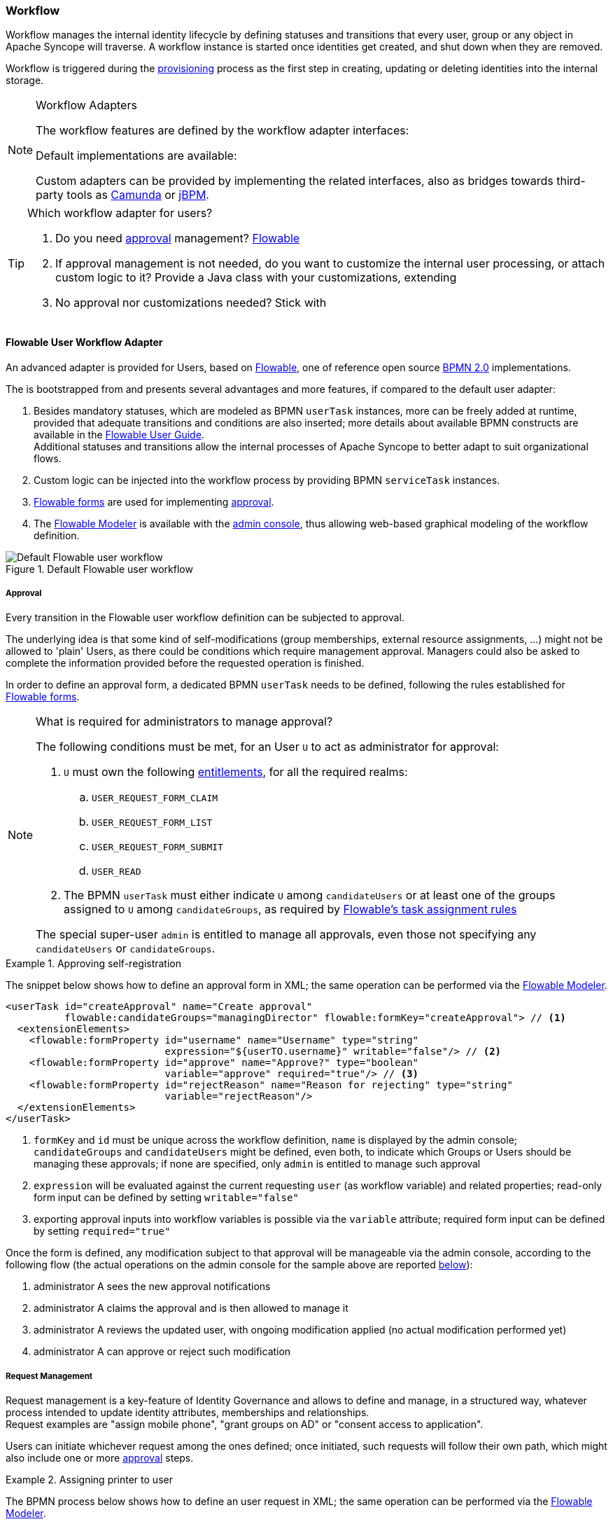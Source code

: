 //
// Licensed to the Apache Software Foundation (ASF) under one
// or more contributor license agreements.  See the NOTICE file
// distributed with this work for additional information
// regarding copyright ownership.  The ASF licenses this file
// to you under the Apache License, Version 2.0 (the
// "License"); you may not use this file except in compliance
// with the License.  You may obtain a copy of the License at
//
//   http://www.apache.org/licenses/LICENSE-2.0
//
// Unless required by applicable law or agreed to in writing,
// software distributed under the License is distributed on an
// "AS IS" BASIS, WITHOUT WARRANTIES OR CONDITIONS OF ANY
// KIND, either express or implied.  See the License for the
// specific language governing permissions and limitations
// under the License.
//
=== Workflow

Workflow manages the internal identity lifecycle by defining statuses and transitions that every user, group or any
object in Apache Syncope will traverse. A workflow instance is started once identities get created, and shut down when
they are removed.

Workflow is triggered during the <<provisioning,provisioning>> process as the first step in creating, updating or deleting
identities into the internal storage.

[[workflow-adapters]]
[NOTE]
.Workflow Adapters
====
The workflow features are defined by the workflow adapter interfaces:

ifeval::["{snapshotOrRelease}" == "release"]
* https://github.com/apache/syncope/blob/syncope-{docVersion}/core/workflow-api/src/main/java/org/apache/syncope/core/workflow/api/UserWorkflowAdapter.java[UserWorkflowAdapter^]
endif::[]
ifeval::["{snapshotOrRelease}" == "snapshot"]
* https://github.com/apache/syncope/blob/2_1_X/core/workflow-api/src/main/java/org/apache/syncope/core/workflow/api/UserWorkflowAdapter.java[UserWorkflowAdapter^]
endif::[]
ifeval::["{snapshotOrRelease}" == "release"]
* https://github.com/apache/syncope/blob/syncope-{docVersion}/core/workflow-api/src/main/java/org/apache/syncope/core/workflow/api/GroupWorkflowAdapter.java[GroupWorkflowAdapter^]
endif::[]
ifeval::["{snapshotOrRelease}" == "snapshot"]
* https://github.com/apache/syncope/blob/2_1_X/core/workflow-api/src/main/java/org/apache/syncope/core/workflow/api/GroupWorkflowAdapter.java[GroupWorkflowAdapter^]
endif::[]
ifeval::["{snapshotOrRelease}" == "release"]
* https://github.com/apache/syncope/blob/syncope-{docVersion}/core/workflow-api/src/main/java/org/apache/syncope/core/workflow/api/AnyObjectWorkflowAdapter.java[AnyObjectWorkflowAdapter^]
endif::[]
ifeval::["{snapshotOrRelease}" == "snapshot"]
* https://github.com/apache/syncope/blob/2_1_X/core/workflow-api/src/main/java/org/apache/syncope/core/workflow/api/AnyObjectWorkflowAdapter.java[AnyObjectWorkflowAdapter^]
endif::[]

Default implementations are available:

ifeval::["{snapshotOrRelease}" == "release"]
* https://github.com/apache/syncope/blob/syncope-{docVersion}/core/workflow-java/src/main/java/org/apache/syncope/core/workflow/java/DefaultUserWorkflowAdapter.java[DefaultUserWorkflowAdapter^]
endif::[]
ifeval::["{snapshotOrRelease}" == "snapshot"]
* https://github.com/apache/syncope/blob/2_1_X/core/workflow-java/src/main/java/org/apache/syncope/core/workflow/java/DefaultUserWorkflowAdapter.java[DefaultUserWorkflowAdapter^]
endif::[]
ifeval::["{snapshotOrRelease}" == "release"]
* https://github.com/apache/syncope/blob/syncope-{docVersion}/core/workflow-java/src/main/java/org/apache/syncope/core/workflow/java/DefaultGroupWorkflowAdapter.java[DefaultGroupWorkflowAdapter^]
endif::[]
ifeval::["{snapshotOrRelease}" == "snapshot"]
* https://github.com/apache/syncope/blob/2_1_X/core/workflow-java/src/main/java/org/apache/syncope/core/workflow/java/DefaultGroupWorkflowAdapter.java[DefaultGroupWorkflowAdapter^]
endif::[]
ifeval::["{snapshotOrRelease}" == "release"]
* https://github.com/apache/syncope/blob/syncope-{docVersion}/core/workflow-java/src/main/java/org/apache/syncope/core/workflow/java/DefaultAnyObjectWorkflowAdapter.java[DefaultAnyObjectWorkflowAdapter^]
endif::[]
ifeval::["{snapshotOrRelease}" == "snapshot"]
* https://github.com/apache/syncope/blob/2_1_X/core/workflow-java/src/main/java/org/apache/syncope/core/workflow/java/DefaultAnyObjectWorkflowAdapter.java[DefaultAnyObjectWorkflowAdapter^]
endif::[]

Custom adapters can be provided by implementing the related interfaces, also as bridges towards third-party tools as 
https://camunda.org/[Camunda^] or http://jbpm.jboss.org/[jBPM^].
====

[[which-user-worflow-adapter]]
[TIP]
.Which workflow adapter for users?
====
. Do you need <<approval,approval>> management? <<flowable-user-workflow-adapter,Flowable>>
. If approval management is not needed, do you want to customize the internal user processing, or attach custom logic
to it? Provide a Java class with your customizations, extending
ifeval::["{snapshotOrRelease}" == "release"]
https://github.com/apache/syncope/blob/syncope-{docVersion}/core/workflow-java/src/main/java/org/apache/syncope/core/workflow/java/DefaultUserWorkflowAdapter.java[DefaultUserWorkflowAdapter^]
endif::[]
ifeval::["{snapshotOrRelease}" == "snapshot"]
https://github.com/apache/syncope/tree/2_1_X/core/workflow-java/src/main/java/org/apache/syncope/core/workflow/java/DefaultUserWorkflowAdapter.java[DefaultUserWorkflowAdapter^]
endif::[]
. No approval nor customizations needed? Stick with
ifeval::["{snapshotOrRelease}" == "release"]
https://github.com/apache/syncope/blob/syncope-{docVersion}/core/workflow-java/src/main/java/org/apache/syncope/core/workflow/java/DefaultUserWorkflowAdapter.java[DefaultUserWorkflowAdapter^]
endif::[]
ifeval::["{snapshotOrRelease}" == "snapshot"]
https://github.com/apache/syncope/tree/2_1_X/core/workflow-java/src/main/java/org/apache/syncope/core/workflow/java/DefaultUserWorkflowAdapter.java[DefaultUserWorkflowAdapter^]
endif::[]
====

==== Flowable User Workflow Adapter

An advanced adapter is provided for Users, based on http://www.flowable.org/[Flowable^], one of reference open
source http://www.bpmn.org/[BPMN 2.0^] implementations.

The
ifeval::["{snapshotOrRelease}" == "release"]
https://github.com/apache/syncope/blob/syncope-{docVersion}/ext/flowable/flowable-bpmn/src/main/java/org/apache/syncope/core/flowable/impl/FlowableUserWorkflowAdapter.java[FlowableUserWorkflowAdapter^]
endif::[]
ifeval::["{snapshotOrRelease}" == "snapshot"]
https://github.com/apache/syncope/blob/2_1_X/ext/flowable/flowable-bpmn/src/main/java/org/apache/syncope/core/flowable/impl/FlowableUserWorkflowAdapter.java[FlowableUserWorkflowAdapter^]
endif::[]
is bootstrapped from
ifeval::["{snapshotOrRelease}" == "release"]
https://github.com/apache/syncope/blob/syncope-{docVersion}/ext/flowable/flowable-bpmn/src/main/resources/userWorkflow.bpmn20.xml[userWorkflow.bpmn20.xml^]
endif::[]
ifeval::["{snapshotOrRelease}" == "snapshot"]
https://github.com/apache/syncope/blob/2_1_X/ext/flowable/flowable-bpmn/src/main/resources/userWorkflow.bpmn20.xml[userWorkflow.bpmn20.xml^]
endif::[]
and presents several advantages and more features, if compared to the default user adapter:

. Besides mandatory statuses, which are modeled as BPMN `userTask` instances, more can be freely added
at runtime, provided that adequate transitions and conditions are also inserted; more details about available BPMN
constructs are available in the http://www.flowable.org/docs/userguide/index.html#bpmnConstructs[Flowable User Guide^]. +
Additional statuses and transitions allow the internal processes of Apache Syncope to better adapt to suit organizational flows.
. Custom logic can be injected into the workflow process by providing BPMN `serviceTask` instances.
. http://www.flowable.org/docs/userguide/index.html#forms[Flowable forms^] are used for implementing <<approval,approval>>.
. The http://www.flowable.org/docs/userguide/index.html#flowableModelerApp[Flowable Modeler^] is available with the
<<admin-console,admin console>>, thus allowing web-based graphical modeling of the workflow definition.

[.text-center]
image::userWorkflow.png[title="Default Flowable user workflow",alt="Default Flowable user workflow"] 

===== Approval

Every transition in the Flowable user workflow definition can be subjected to approval.

The underlying idea is that some kind of self-modifications (group memberships, external resource assignments, ...)
might not be allowed to 'plain' Users, as there could be conditions which require management approval.
Managers could also be asked to complete the information provided before the requested operation is finished.

In order to define an approval form, a dedicated BPMN `userTask` needs to be defined, following the rules established
for http://www.flowable.org/docs/userguide/index.html#forms[Flowable forms^].

[NOTE]
.What is required for administrators to manage approval?
====
The following conditions must be met, for an User `U` to act as administrator for approval:

. `U` must own the following <<entitlements,entitlements>>, for all the required realms:
.. `USER_REQUEST_FORM_CLAIM`
.. `USER_REQUEST_FORM_LIST`
.. `USER_REQUEST_FORM_SUBMIT`
.. `USER_READ`
. The BPMN `userTask` must either indicate `U` among `candidateUsers` or at least one of the groups assigned to `U`
among `candidateGroups`, as required by
http://www.flowable.org/docs/userguide/index.html#bpmnUserTaskUserAssignmentExtension[Flowable's task assignment rules^]

The special super-user `admin` is entitled to manage all approvals, even those not specifying any
`candidateUsers` or `candidateGroups`.
====

[[sample-selfreg-approval]]
.Approving self-registration
====
The snippet below shows how to define an approval form in XML; the same operation can be performed via the
http://www.flowable.org/docs/userguide/index.html#flowableModelerApp[Flowable Modeler^].

[source,xml]
----
<userTask id="createApproval" name="Create approval"
          flowable:candidateGroups="managingDirector" flowable:formKey="createApproval"> // <1>
  <extensionElements>
    <flowable:formProperty id="username" name="Username" type="string"
                           expression="${userTO.username}" writable="false"/> // <2>
    <flowable:formProperty id="approve" name="Approve?" type="boolean"
                           variable="approve" required="true"/> // <3>
    <flowable:formProperty id="rejectReason" name="Reason for rejecting" type="string"
                           variable="rejectReason"/>
  </extensionElements>
</userTask>
----
<1> `formKey` and `id` must be unique across the workflow definition, `name` is displayed by the admin console;
`candidateGroups` and `candidateUsers` might be defined, even both, to indicate which Groups or Users should be
managing these approvals; if none are specified, only `admin` is entitled to manage such approval
<2> `expression` will be evaluated against the current requesting `user` (as workflow variable) and related properties;
read-only form input can be defined by setting `writable="false"`
<3> exporting approval inputs into workflow variables is possible via the `variable` attribute; required form input can
be defined by setting `required="true"`
====

Once the form is defined, any modification subject to that approval will be manageable via the admin console, according to
the following flow (the actual operations on the admin console for the sample above are reported <<console-approval,below>>):

. administrator A sees the new approval notifications +
. administrator A claims the approval and is then allowed to manage it
. administrator A reviews the updated user, with ongoing modification applied (no actual modification performed yet)
. administrator A can approve or reject such modification

===== Request Management

Request management is a key-feature of Identity Governance and allows to define and manage, in a structured way,
whatever process intended to update identity attributes, memberships and relationships. +
Request examples are "assign mobile phone", "grant groups on AD" or "consent access to application".

Users can initiate whichever request among the ones defined; once initiated, such requests will follow their own path,
which might also include one or more <<approval,approval>> steps.

[[sample-user-request]]
.Assigning printer to user
====
The BPMN process below shows how to define an user request in XML; the same operation can be performed via the
http://www.flowable.org/docs/userguide/index.html#flowableModelerApp[Flowable Modeler^].

In this user request definition:

. user selects one of printers defined in the system, for self-assignment
. administrator approves user's selection
. a <<memberships-relationships,relationship>> between user and printer is established

[source,xml]
----
<process id="assignPrinterRequest" name="Assign printer" isExecutable="true">
  <startEvent id="startevent1" name="Start"/>
  <endEvent id="endevent1" name="End"/>
  <sequenceFlow id="flow1" sourceRef="startevent1" targetRef="selectPrinter"/>
  <userTask id="selectPrinter" name="Select printer" flowable:formKey="selectPrinter"
            flowable:assignee="${wfExecutor}"> // <1>
    <extensionElements>
      <flowable:formProperty id="printer" name="Printer"
                             variable="printer" type="dropdown" required="true"> // <2>
        <flowable:value id="dropdownValueProvider" name="printersValueProvider"/>
      </flowable:formProperty>
      <flowable:formProperty id="printMode" name="Preferred print mode?" type="enum">
        <flowable:value id="bw" name="Black / White"/>
        <flowable:value id="color" name="Color"/>
      </flowable:formProperty>
    </extensionElements>
  </userTask>
  <userTask id="approvePrinter" name="Approve printer" flowable:formKey="approvePrinter"> // <3>
    <extensionElements>
      <flowable:formProperty id="username" name="Username" type="string" 
                             expression="${userTO.username}" writable="false"/>
      <flowable:formProperty id="printer" name="Selected printer" type="string" 
                             expression="${printer}" writable="false"/>
      <flowable:formProperty id="approve" name="Approve?" type="boolean"
                             variable="approve" required="true"/>
    </extensionElements>
  </userTask>
  <sequenceFlow id="sid-D7047714-8E57-46B8-B6D4-4844DE330329"
                sourceRef="selectPrinter" targetRef="approvePrinter"/>
  <serviceTask id="createARelationship" name="Create ARelationship"
               flowable:delegateExpression="${createARelationship}"/> // <4>
  <sequenceFlow id="sid-33880AE7-35C6-4A39-8E5B-12D8BA53F042"
                sourceRef="approvePrinter" targetRef="createARelationship"/>
  <sequenceFlow id="sid-831E1896-EDF9-4F7D-AA42-E86CC1F8C5D3"
                sourceRef="createARelationship" targetRef="endevent1"/>
</process>
----
<1> the first form defined is self-assigned to the user which has started this request
<2> the `dropdown` type is a Syncope extension of the
https://www.flowable.org/docs/userguide/index.html#formProperties[form property types supported by Flowable^]
and allows to inject a list of elements via the `dropdownValueProvider` value (with name `printersValueProvider` in this
sample), which must be a Spring bean implementing the
ifeval::["{snapshotOrRelease}" == "release"]
https://github.com/apache/syncope/blob/syncope-{docVersion}/ext/flowable/flowable-bpmn/src/main/java/org/apache/syncope/core/flowable/api/DropdownValueProvider.java[DropdownValueProvider^]
endif::[]
ifeval::["{snapshotOrRelease}" == "snapshot"]
https://github.com/apache/syncope/blob/2_1_X/ext/flowable/flowable-bpmn/src/main/java/org/apache/syncope/core/flowable/api/DropdownValueProvider.java[DropdownValueProvider^]
endif::[]
interface
<3> the second form is a traditional approval form, as seen <<sample-selfreg-approval,above>>
<4> this is a
ifeval::["{snapshotOrRelease}" == "release"]
https://github.com/apache/syncope/blob/syncope-{docVersion}/ext/flowable/flowable-bpmn/src/main/java/org/apache/syncope/core/flowable/task/FlowableServiceTask.java[FlowableServiceTask^]
endif::[]
ifeval::["{snapshotOrRelease}" == "snapshot"]
https://github.com/apache/syncope/blob/2_1_X/ext/flowable/flowable-bpmn/src/main/java/org/apache/syncope/core/flowable/task/FlowableServiceTask.java[FlowableServiceTask^]
endif::[]
implementation which takes care of establishing the relationship
====
